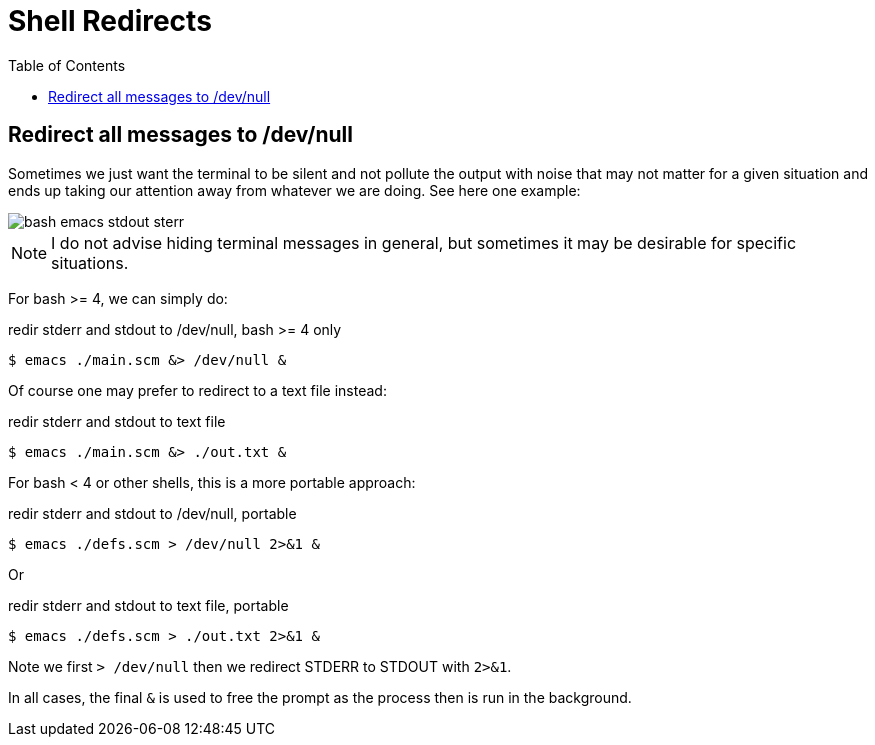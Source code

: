 = Shell Redirects
:page-tags: shell bash redirect stdin stdout stderr
:icons: font
:toc: left

== Redirect all messages to /dev/null

Sometimes we just want the terminal to be silent and not pollute the output with noise that may not matter for a given situation and ends up taking our attention away from whatever we are doing.
See here one example:

image::./shell-redirects.assets/emacs-stdout-stderr-1.png[bash emacs stdout sterr]

[NOTE]
====
I do not advise hiding terminal messages in general, but sometimes it may be desirable for specific situations.
====

For bash >= 4, we can simply do:

.redir stderr and stdout to /dev/null, bash >= 4 only
[source,shell-session]
----
$ emacs ./main.scm &> /dev/null &
----

Of course one may prefer to redirect to a text file instead:

.redir stderr and stdout to text file
[source,shell-session]
----
$ emacs ./main.scm &> ./out.txt &
----

For bash < 4 or other shells, this is a more portable approach:

.redir stderr and stdout to /dev/null, portable
[source,shell-session]
----
$ emacs ./defs.scm > /dev/null 2>&1 &
----

Or

.redir stderr and stdout to text file, portable
[source,shell-session]
----
$ emacs ./defs.scm > ./out.txt 2>&1 &
----

Note we first `> /dev/null` then we redirect STDERR to STDOUT with `2>&1`.

In all cases, the final `&` is used to free the prompt as the process then is run in the background.
